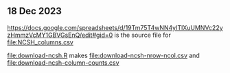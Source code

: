 ** 18 Dec 2023

[[https://docs.google.com/spreadsheets/d/19Tm75T4wNN4yITlXuUMNVc22yzHmmzVcMY1GBVGsEnQ/edit#gid=0]]
is the source file for [[file:NCSH_columns.csv]]

[[file:download-ncsh.R]] makes [[file:download-ncsh-nrow-ncol.csv]] and [[file:download-ncsh-column-counts.csv]]
